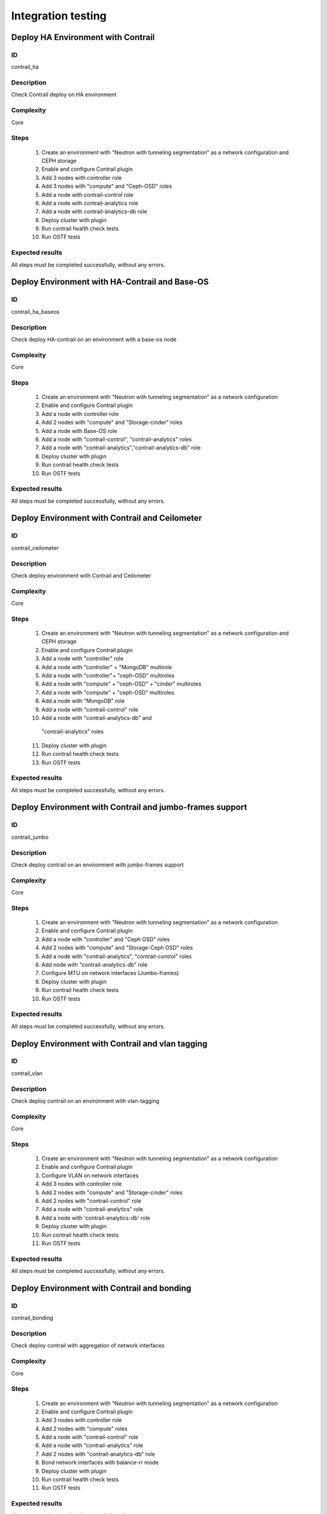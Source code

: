 ===================
Integration testing
===================


Deploy HA Environment with Contrail
-----------------------------------


ID
##

contrail_ha


Description
###########

Check Contrail deploy on HA environment


Complexity
##########

Core


Steps
#####

    1. Create an environment with "Neutron with tunneling segmentation" as a network configuration and CEPH storage
    2. Enable and configure Contrail plugin
    3. Add 3 nodes with controller role
    4. Add 3 nodes with "compute" and "Ceph-OSD" roles
    5. Add a node with contrail-control role
    6. Add a node with contrail-analytics role
    7. Add a node with contrail-analytics-db role
    8. Deploy cluster with plugin
    9. Run contrail health check tests
    10. Run OSTF tests


Expected results
################

All steps must be completed successfully, without any errors.


Deploy Environment with  HA-Contrail and Base-OS
------------------------------------------------


ID
##

contrail_ha_baseos


Description
###########

Check deploy HA-contrail on an environment with a base-os node


Complexity
##########

Core


Steps
#####

    1. Create an environment with "Neutron with tunneling
       segmentation" as a network configuration
    2. Enable and configure Contrail plugin
    3. Add a node with controller role
    4. Add 2 nodes with "compute" and "Storage-cinder" roles
    5. Add a node with Base-OS role
    6. Add a node with "contrail-control", "contrail-analytics" roles
    7. Add a node with "contrail-analytics","contrail-analytics-db" role
    8. Deploy cluster with plugin
    9. Run contrail health check tests
    10. Run OSTF tests



Expected results
################

All steps must be completed successfully, without any errors.


Deploy Environment with Contrail and Ceilometer
-----------------------------------------------


ID
##

contrail_ceilometer


Description
###########

Check deploy environment with Contrail and Ceilometer


Complexity
##########

Core


Steps
#####

    1. Create an environment with "Neutron with tunneling
       segmentation" as a network configuration and CEPH storage
    2. Enable and configure Contrail plugin
    3. Add a node with "controller" role
    4. Add a node with "controller" + "MongoDB" multirole
    5. Add a node with "controller"+ "ceph-OSD" multiroles
    6. Add a node with "compute" + "ceph-OSD" + "cinder" multiroles
    7. Add a node with "compute" + "ceph-OSD" multiroles
    8. Add a node with "MongoDB" role
    9. Add a node with "contrail-control" role
    10. Add a node with "contrail-analytics-db" and
       "contrail-analytics"  roles
    11. Deploy cluster with plugin
    12. Run contrail health check tests
    13. Run OSTF tests


Expected results
################

All steps must be completed successfully, without any errors.


Deploy Environment with  Contrail and jumbo-frames support
----------------------------------------------------------


ID
##

contrail_jumbo


Description
###########

Check deploy contrail on an environment with jumbo-frames support


Complexity
##########

Core


Steps
#####

    1. Create an environment with "Neutron with tunneling
       segmentation" as a network configuration
    2. Enable and configure Contrail plugin
    3. Add a node with "controller" and "Ceph OSD" roles
    4. Add 2 nodes with "compute" and "Storage-Ceph OSD" roles
    5. Add a node with "contrail-analytics", "contrail-control" roles
    6. Add node with "contrail-analytics-db" role
    7. Configure MTU on network interfaces (Jumbo-frames)
    8. Deploy cluster with plugin
    9. Run contrail health check tests
    10. Run OSTF tests



Expected results
################

All steps must be completed successfully, without any errors.


Deploy Environment with  Contrail and vlan tagging
--------------------------------------------------


ID
##

contrail_vlan


Description
###########

Check deploy contrail on an environment with vlan-tagging


Complexity
##########

Core


Steps
#####

    1. Create an environment with "Neutron with tunneling
       segmentation" as a network configuration
    2. Enable and configure Contrail plugin
    3. Configure VLAN on network interfaces
    4. Add 3 nodes with controller role
    5. Add 2 nodes with "compute" and "Storage-cinder" roles
    6. Add 2 nodes with "contrail-control" role
    7. Add a node with "contrail-analytics" role
    8. Add a node with 'contrail-analytics-db' role
    9. Deploy cluster with plugin
    10. Run contrail health check tests
    11. Run OSTF tests


Expected results
################

All steps must be completed successfully, without any errors.


Deploy Environment with Contrail and bonding
--------------------------------------------


ID
##

contrail_bonding


Description
###########

Check deploy contrail with aggregation of network interfaces


Complexity
##########

Core


Steps
#####

    1. Create an environment with "Neutron with tunneling
       segmentation" as a network configuration
    2. Enable and configure Contrail plugin
    3. Add 3 nodes with controller role
    4. Add 2 nodes with "compute" roles
    5. Add a node with "contrail-control" role
    6. Add a node with "contrail-analytics" role
    7. Add 2 nodes with "contrail-analytics-db" role
    8. Bond network interfaces with balance-rr mode
    9. Deploy cluster with plugin
    10. Run contrail health check tests
    11. Run OSTF tests


Expected results
################

All steps must be completed successfully, without any errors.


Deploy Environment with Controller + Cinder multirole
-----------------------------------------------------


ID
##

contrail_cinder_multirole


Description
###########

Check deploy contrail with Controller + Cinder multirole


Complexity
##########

Core


Steps
#####

    1. Create an environment with "Neutron with tunneling segmentation" as a network configuration
    2. Enable and configure Contrail plugin
    3. Add 3 nodes with "controller" + "storage-cinder" multirole
    4. Add 2 nodes with "compute" role
    5. Add 2 node with "contrail-control", "contrail-analytics" roles
    6. Add a node with 'contrail-analytics-db' role
    7. Deploy cluster with plugin
    8. Run contrail health check tests
    9. Run OSTF tests


Expected results
################

All steps must be completed successfully, without any errors.


Deploy Environment with Controller + Ceph multirole
---------------------------------------------------


ID
##

contrail_ceph_multirole


Description
###########

Check deploy contrail with Controller + Ceph multirole


Complexity
##########

Core


Steps
#####

    1. Create an environment with "Neutron with tunneling segmentation" as a network configuration and CEPH storage
    2. Enable and configure Contrail plugin
    3. Add 3 nodes with "controller" + "Ceph-OSD" multirole
    4. Add 2 nodes with "compute" role
    6. Add a node with "contrail-control" role
    7. Add 2 nodes with 'contrail-analytics-db',
       "contrail-analytics" roles
    8. Add a node with 'contrail-analytics-db' role
    9. Deploy cluster with plugin
    10. Run contrail health check tests
    11. Run OSTF tests


Expected results
################

All steps must be completed successfully, without any errors.


Deploy Environment with Controller + Cinder + Ceph multirole
------------------------------------------------------------


ID
##

contrail_cinder_ceph_multirole


Description
###########

Check deploy contrail with Controller + Cinder + Ceph multirole


Complexity
##########

Core


Steps
#####

    1. Create an environment with "Neutron with tunneling
       segmentation" as a network configuration and CEPH storage
    2. Enable and configure Contrail plugin
    3. Add 1 node with "controller", "storage-cinder",
       and "Ceph-OSD" roles
    4. Add 1 node with "controller" + "storage-cinder" and 1 node
       with "controller" + "Ceph-OSD" multiroles
    5. Add 1 nodes with "compute", "cinder", "ceph-osd" roles
    6. Add 1 nodes with "compute" role
    7. Add a node with "contrail-control" role
    8. Add 2 node with 'contrail-analytics-db',
       "contrail-analytics" roles
    9. Add a node with 'contrail-analytics-db' role
    10. Deploy cluster with plugin
    11. Run contrail health check tests
    12. Run OSTF tests


Expected results
################

All steps must be completed successfully, without any errors.


Check updating core repos with Contrail plugin
----------------------------------------------


ID
##

contrail_update_core_repos


Description
###########

Check updating core repos with Contrail plugin


Complexity
##########

Core


Steps
#####

    1. Deploy cluster with Contrail plugin
    2. Run 'fuel-mirror create -P ubuntu -G mos ubuntu' on the master node
    3. Run 'fuel-mirror apply -P ubuntu -G mos ubuntu --env <env_id> --replace' on the master node
    4. Update repos for all deployed nodes with command
       "fuel --env <env_id> node --node-id 1,2,3,4,5,6,7,9,10 --tasks setup_repositories" on the master node
    5. Run OSTF and check Contrail node status.


Expected results
################

All steps must be completed successfully, without any errors.


Check deploy contrail with sahara
---------------------------------


ID
##

contrail_sahara


Description
###########

Check deploy contrail with sahara


Complexity
##########

Core


Steps
#####

    1. Create an environment with "Neutron with tunneling
       segmentation" as a network configuration and CEPH storage
    2. Enable sahara
    3. Enable and configure Contrail plugin
    4. Add a node with controller role
    5. Add 3 nodes with "compute" and "Ceph-OSD" roles
    6. Add a node with contrail-control role
    7. Add a node with 'contrail-analytics' role
    8. Add a node with 'contrail-analytics-db' role
    9. Deploy cluster with plugin
    10. Run contrail health check tests
    11. Run OSTF tests

Expected results
################

All steps must be completed successfully, without any errors.


Check deploy contrail with murano
---------------------------------


ID
##

contrail_murano


Description
###########

Check deploy contrail with murano


Complexity
##########

Core


Steps
#####

    1. Create an environment with "Neutron with tunneling
       segmentation" as a network configuration
    2. Enable murano
    3. Enable and configure Contrail plugin
    4. Add a node with controller role
    5. Add a node with "compute" and "Storage-cinder" roles
    6. Add a node with "contrail-control" role
    7. Add a node with "contrail-analytics" role
    8. Add a node with "contrail-analytics-db" role
    9. Deploy cluster with plugin
    10. Run contrail health check tests
    11. Run OSTF tests


Expected results
################

All steps must be completed successfully, without any errors.


Check deploy Contrail VMWare with KVM/QEMU
------------------------------------------


ID
##

contrail_vmware_kvm


Description
###########

Check deploy Contrail VMWare with KVM/QEMU


Complexity
##########

advanced


Steps
#####

    1. Connect to a Fuel with preinstalled Contrail plugin.
    2. Create a new environment with following parameters:
       * Compute: KVM/QEMU + vCenter
       * Networking: Neutron with tunneling segmentation
       * Storage: Ceph
       * Additional services: ceilometer
    3. Run script that prepares vmware part for deployment (creates few Distributed
       Switches and spawns virtual machine on each ESXi node)
    4. Configure Contrail plugin settings:
       * dedicated analytics DB
       * Datastore name
       * Datacenter name
       * Uplink for DVS external
       * Uplink for DVS private
       * DVS external
       * DVS internal
       * DVS private
    5. Add nodes with following roles:
       * Controller + mongo
       * 3 Compute + ceph-osd
       * ComputeVMWare
       * 2 contrail-vmware
       * Contrail-analytics + contrail-control
       * Contrail-analytics + contrail-analytics-db
    6. Configure interfaces on nodes.
    7. Configure network settings.
    8. Configure VMware vCenter settings on VMware tab.
    9. Deploy the cluster.
    10. Run OSTF tests.


Expected results
################

Cluster should be deployed and all OSTF test cases should be passed.
